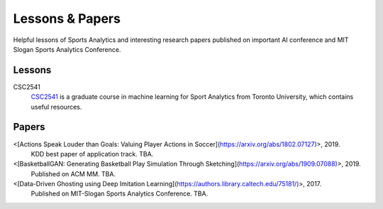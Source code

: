 .. Useful analytics lessons and interesting football analytics papers:
.. _lesson:

Lessons & Papers
==========================

Helpful lessons of Sports Analytics and interesting research papers published on important AI conference and MIT Slogan Sports Analytics Conference. 

Lessons
-------

CSC2541
    `CSC2541 <http://www.cs.toronto.edu/~urtasun/courses/CSC2541_Winter17/CSC2541_Winter17.html>`_ is a graduate course in machine learning for Sport Analytics from Toronto University, which contains useful resources.

Papers
-------

<[Actions Speak Louder than Goals: Valuing Player Actions in Soccer](https://arxiv.org/abs/1802.07127)>, 2019.
    KDD best paper of application track. TBA.

<[BasketballGAN: Generating Basketball Play Simulation Through Sketching](https://arxiv.org/abs/1909.07088)>, 2019.
    Published on ACM MM. TBA.

<[Data-Driven Ghosting using Deep Imitation Learning](https://authors.library.caltech.edu/75181/)>, 2017.
    Published on MIT-Slogan Sports Analytics Conference. TBA.
